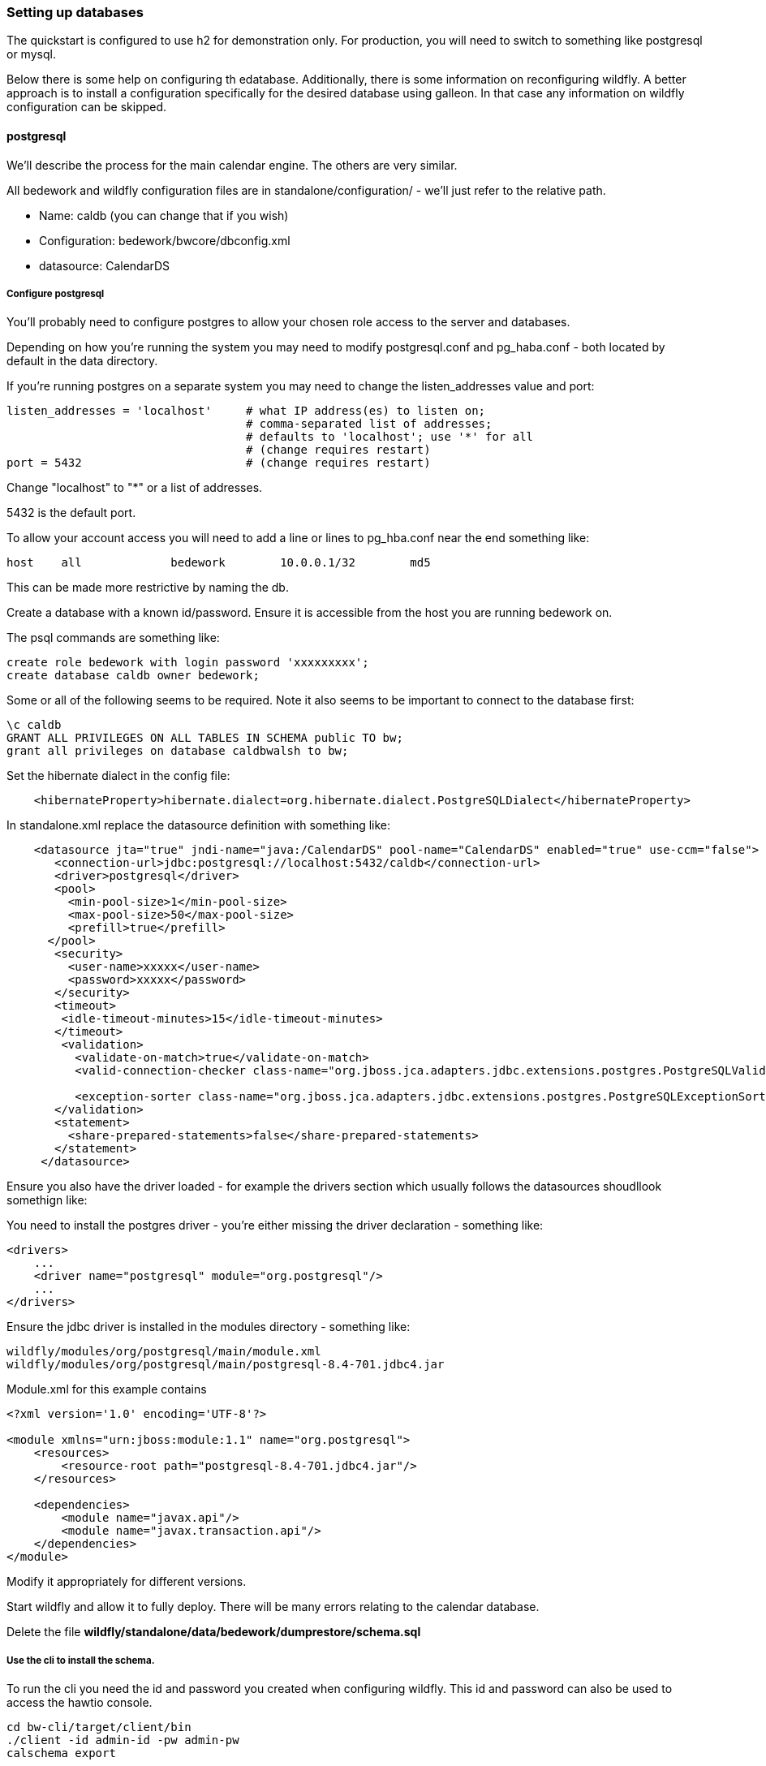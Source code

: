 [setting-up-databases]
=== Setting up databases
The quickstart is configured to use h2 for demonstration only. For production, you will need to switch to something like postgresql or mysql.

Below there is some help on configuring th edatabase. Additionally, there is some information on reconfiguring wildfly. A better approach is to install a configuration specifically for the desired database using galleon. In that case any information on wildfly configuration can be skipped.

==== postgresql
We'll describe the process for the main calendar engine. The others are very similar.

All bedework and wildfly configuration files are in standalone/configuration/ - we'll just refer to the relative path. 

  * Name: caldb (you can change that if you wish)
  * Configuration: bedework/bwcore/dbconfig.xml
  * datasource: CalendarDS

===== Configure postgresql
You'll probably need to configure postgres to allow your chosen role access to the server and databases.

Depending on how you're running the system you may need to modify postgresql.conf and pg_haba.conf - both located by default in the data directory.

If you're running postgres on a separate system you may need to change the listen_addresses value and port:

[source]
----
listen_addresses = 'localhost'     # what IP address(es) to listen on;
                                   # comma-separated list of addresses;
                                   # defaults to 'localhost'; use '*' for all
                                   # (change requires restart)
port = 5432                        # (change requires restart)            
----

Change "localhost" to "*" or a list of addresses.

5432 is the default port.

To allow your account access you will need to add a line or lines to pg_hba.conf near the end something like:

[source]
----
host    all             bedework        10.0.0.1/32        md5
----
This can be made more restrictive by naming the db.


Create a database with a known id/password. Ensure it is accessible from the host you are running bedework on.

The psql commands are something like:

[source]
----
create role bedework with login password 'xxxxxxxxx';
create database caldb owner bedework;
----

Some or all of the following seems to be required. Note it also seems to be important to connect to the database first:
----
\c caldb
GRANT ALL PRIVILEGES ON ALL TABLES IN SCHEMA public TO bw;
grant all privileges on database caldbwalsh to bw;
----

Set the hibernate dialect in the config file:
[source,xml]
----
    <hibernateProperty>hibernate.dialect=org.hibernate.dialect.PostgreSQLDialect</hibernateProperty>
----

In standalone.xml replace the datasource definition with something like:

[source,xml]
----
    <datasource jta="true" jndi-name="java:/CalendarDS" pool-name="CalendarDS" enabled="true" use-ccm="false">
       <connection-url>jdbc:postgresql://localhost:5432/caldb</connection-url>
       <driver>postgresql</driver>
       <pool>
         <min-pool-size>1</min-pool-size>
         <max-pool-size>50</max-pool-size>
         <prefill>true</prefill>
      </pool>
       <security>
         <user-name>xxxxx</user-name>
         <password>xxxxx</password>
       </security>
       <timeout>
        <idle-timeout-minutes>15</idle-timeout-minutes>
       </timeout>
        <validation>
          <validate-on-match>true</validate-on-match>
          <valid-connection-checker class-name="org.jboss.jca.adapters.jdbc.extensions.postgres.PostgreSQLValidConnectionChecker"></valid-connection-checker>

          <exception-sorter class-name="org.jboss.jca.adapters.jdbc.extensions.postgres.PostgreSQLExceptionSorter"></exception-sorter>
       </validation>
       <statement>
         <share-prepared-statements>false</share-prepared-statements>
       </statement>
     </datasource>
----

Ensure you also have the driver loaded - for example the drivers section which usually follows the datasources shoudllook somethign like:

You need to install the postgres driver - you're either missing the driver declaration - something like:

[source,xml]
----
<drivers>
    ...
    <driver name="postgresql" module="org.postgresql"/>
    ...
</drivers>
----

Ensure the jdbc driver is installed in the modules directory - something like:

[source]
----
wildfly/modules/org/postgresql/main/module.xml
wildfly/modules/org/postgresql/main/postgresql-8.4-701.jdbc4.jar
----

Module.xml for this example contains

[source,xml]
----
<?xml version='1.0' encoding='UTF-8'?>

<module xmlns="urn:jboss:module:1.1" name="org.postgresql">
    <resources>
        <resource-root path="postgresql-8.4-701.jdbc4.jar"/>
    </resources>

    <dependencies>
        <module name="javax.api"/>
        <module name="javax.transaction.api"/>
    </dependencies>
</module>
----

Modify it appropriately for different versions.

Start wildfly and allow it to fully deploy. There will be many errors relating to the calendar database.

Delete the file ***wildfly/standalone/data/bedework/dumprestore/schema.sql***

===== Use the cli to install the schema.

To run the cli you need the id and password you created when configuring wildfly. This id and password can also be used to access the hawtio console.

[source]
----
cd bw-cli/target/client/bin
./client -id admin-id -pw admin-pw
calschema export
----

This should install the schema. It will also create a file which can be manually installed if need be - use the psql client application

[source]
----
psql caldb < wildfly/standalone/data/bedework/dumprestore/schema.sql
----

Next you need to add some basic data. For this you need the full path to the initial data in wildfly/standalone/data/bedework/dumprestore/initbedework.xml

In the cli enter the command

[source]
----
restoreCal "/full/path/to/initbedework.xml"
----
The quotes are required. Some activity should ensue.

Reindex the data - again use the cli

[source]
----
rebuildidx
----

wait for it to terminate - then enter

[source]
----
listidx
----
The alias ***bwuser*** should be pointing at the index before the last one just created.

In the cli

[source]
----
makeidxprod index-name
----
replacing ***index-name*** with that last name - no quotes.

==== MySQL

TBD

Set the hibernate dialect in the config file:
[source,xml]
----
    <hibernateProperty>hibernate.dialect=org.hibernate.dialect.MySQL5InnoDBDialect</hibernateProperty>
----
